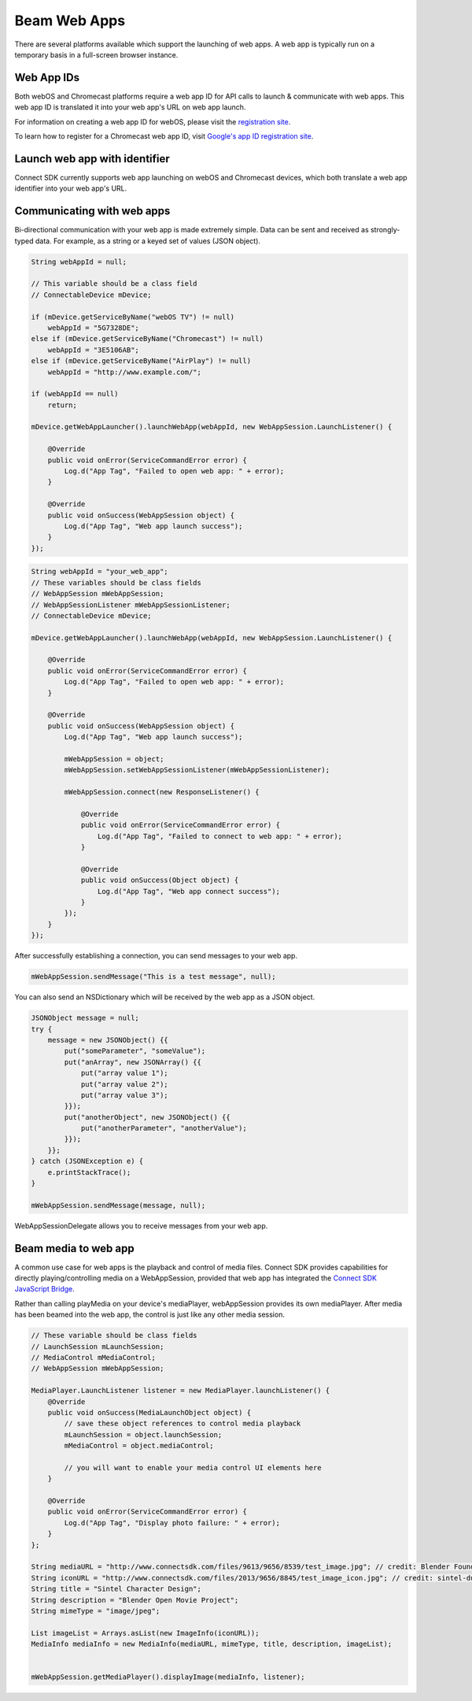 Beam Web Apps
=============

There are several platforms available which support the launching of web
apps. A web app is typically run on a temporary basis in a full-screen
browser instance.

Web App IDs
-----------

Both webOS and Chromecast platforms require a web app ID for API calls
to launch & communicate with web apps. This web app ID is translated it
into your web app's URL on web app launch.

For information on creating a web app ID for webOS, please visit the
`registration site`_.

To learn how to register for a Chromecast web app ID,
visit `Google's app ID registration site`_.

Launch web app with identifier
------------------------------

Connect SDK currently supports web app launching on webOS and Chromecast
devices, which both translate a web app identifier into your web app's
URL.

.. _registration site: http://lgsvl.com/connectSDK/index.php
.. _Google's app ID registration site: https://developers.google.com/cast/docs/registration

Communicating with web apps
---------------------------

Bi-directional communication with your web app is made extremely simple.
Data can be sent and received as strongly-typed data.  For example, as a
string or a keyed set of values (JSON object).

.. code-block:: java

   String webAppId = null;

   // This variable should be a class field
   // ConnectableDevice mDevice;

   if (mDevice.getServiceByName("webOS TV") != null)
       webAppId = "5G7328DE";
   else if (mDevice.getServiceByName("Chromecast") != null)
       webAppId = "3E5106AB";
   else if (mDevice.getServiceByName("AirPlay") != null)
       webAppId = "http://www.example.com/";

   if (webAppId == null)
       return;

   mDevice.getWebAppLauncher().launchWebApp(webAppId, new WebAppSession.LaunchListener() {

       @Override
       public void onError(ServiceCommandError error) {
           Log.d("App Tag", "Failed to open web app: " + error);
       }

       @Override
       public void onSuccess(WebAppSession object) {
           Log.d("App Tag", "Web app launch success");
       }
   });

.. code-block:: java

  String webAppId = "your_web_app";
  // These variables should be class fields
  // WebAppSession mWebAppSession;
  // WebAppSessionListener mWebAppSessionListener;
  // ConnectableDevice mDevice;

  mDevice.getWebAppLauncher().launchWebApp(webAppId, new WebAppSession.LaunchListener() {

      @Override
      public void onError(ServiceCommandError error) {
          Log.d("App Tag", "Failed to open web app: " + error);
      }

      @Override
      public void onSuccess(WebAppSession object) {
          Log.d("App Tag", "Web app launch success");

          mWebAppSession = object;
          mWebAppSession.setWebAppSessionListener(mWebAppSessionListener);

          mWebAppSession.connect(new ResponseListener() {

              @Override
              public void onError(ServiceCommandError error) {
                  Log.d("App Tag", "Failed to connect to web app: " + error);
              }

              @Override
              public void onSuccess(Object object) {
                  Log.d("App Tag", "Web app connect success");
              }
          });
      }
  });

After successfully establishing a connection, you can send messages
to your web app.

.. code-block:: java

   mWebAppSession.sendMessage("This is a test message", null);

You can also send an NSDictionary which will be received by the web app as
a JSON object.

.. code-block:: java

   JSONObject message = null;
   try {
       message = new JSONObject() {{
           put("someParameter", "someValue");
           put("anArray", new JSONArray() {{
               put("array value 1");
               put("array value 2");
               put("array value 3");
           }});
           put("anotherObject", new JSONObject() {{
               put("anotherParameter", "anotherValue");
           }});
       }};
   } catch (JSONException e) {
       e.printStackTrace();
   }

   mWebAppSession.sendMessage(message, null);

WebAppSessionDelegate allows you to receive messages from your web app.

Beam media to web app
---------------------

A common use case for web apps is the playback and control of media
files. Connect SDK provides capabilities for directly
playing/controlling media on a WebAppSession, provided that web app has
integrated the `Connect SDK JavaScript Bridge`_.

Rather than calling playMedia on your device's mediaPlayer,
webAppSession provides its own mediaPlayer. After media has been beamed
into the web app, the control is just like any other media session.

.. _Connect SDK JavaScript Bridge: http://10.178.85.223/index.php?cID=6459

.. code-block:: java

   // These variable should be class fields
   // LaunchSession mLaunchSession;
   // MediaControl mMediaControl;
   // WebAppSession mWebAppSession;

   MediaPlayer.LaunchListener listener = new MediaPlayer.launchListener() {
       @Override
       public void onSuccess(MediaLaunchObject object) {
           // save these object references to control media playback
           mLaunchSession = object.launchSession;
           mMediaControl = object.mediaControl;

           // you will want to enable your media control UI elements here
       }

       @Override
       public void onError(ServiceCommandError error) {
           Log.d("App Tag", "Display photo failure: " + error);
       }
   };

   String mediaURL = "http://www.connectsdk.com/files/9613/9656/8539/test_image.jpg"; // credit: Blender Foundation/CC By 3.0
   String iconURL = "http://www.connectsdk.com/files/2013/9656/8845/test_image_icon.jpg"; // credit: sintel-durian.deviantart.com
   String title = "Sintel Character Design";
   String description = "Blender Open Movie Project";
   String mimeType = "image/jpeg";

   List imageList = Arrays.asList(new ImageInfo(iconURL));
   MediaInfo mediaInfo = new MediaInfo(mediaURL, mimeType, title, description, imageList);


   mWebAppSession.getMediaPlayer().displayImage(mediaInfo, listener);
